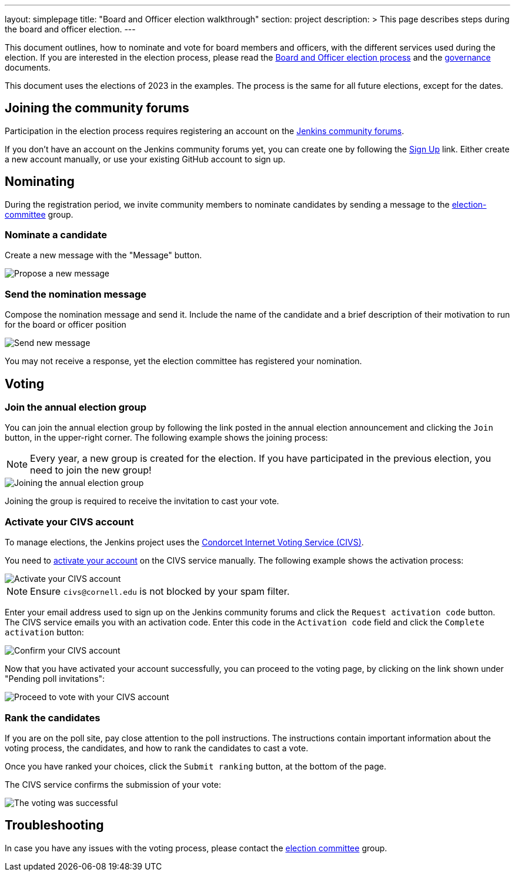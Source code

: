 ---
layout: simplepage
title: "Board and Officer election walkthrough"
section: project
description: >
  This page describes steps during the board and officer election.
---

This document outlines, how to nominate and vote for board members and officers, with the different services used during the election.
If you are interested in the election process, please read the link:../board-election-process[Board and Officer election process] and the link:../governance[governance] documents.

This document uses the elections of 2023 in the examples.
The process is the same for all future elections, except for the dates.

== Joining the community forums

Participation in the election process requires registering an account on the link:https://community.jenkins.io/[Jenkins community forums].

If you don't have an account on the Jenkins community forums yet, you can create one by following the link:https://community.jenkins.io/signup[Sign Up] link.
Either create a new account manually, or use your existing GitHub account to sign up.

== Nominating

During the registration period, we invite community members to nominate candidates by sending a message to the link:https://community.jenkins.io/g/election-committee[election-committee] group.

=== Nominate a candidate

Create a new message with the "Message" button.

image::../project/election-walkthrough-screenshots/new-message.png[Propose a new message]

=== Send the nomination message

Compose the nomination message and send it.
Include the name of the candidate and a brief description of their motivation to run for the board or officer position

image::../project/election-walkthrough-screenshots/send-message.png[Send new message]

You may not receive a response, yet the election committee has registered your nomination.

== Voting

=== Join the annual election group

You can join the annual election group by following the link posted in the annual election announcement and clicking the `Join` button, in the upper-right corner.
The following example shows the joining process:

NOTE: Every year, a new group is created for the election.
If you have participated in the previous election, you need to join the new group!

image::../project/election-walkthrough-screenshots/join-election-group.png[Joining the annual election group]

Joining the group is required to receive the invitation to cast your vote.

=== Activate your CIVS account

To manage elections, the Jenkins project uses the link:https://civs1.civs.us/[Condorcet Internet Voting Service (CIVS)].

You need to link:https://civs1.civs.us/cgi-bin/opt_in.pl[activate your account] on the CIVS service manually.
The following example shows the activation process:

image::../project/election-walkthrough-screenshots/activate-civs-account.png[Activate your CIVS account]

NOTE: Ensure `civs@cornell.edu` is not blocked by your spam filter.

Enter your email address used to sign up on the Jenkins community forums and click the `Request activation code` button.
The CIVS service emails you with an activation code. Enter this code in the `Activation code` field and click the `Complete activation` button:

image::../project/election-walkthrough-screenshots/confirm-civs-account.png[Confirm your CIVS account]

Now that you have activated your account successfully, you can proceed to the voting page, by clicking on the link shown under "Pending poll invitations":

image::../project/election-walkthrough-screenshots/proceed-to-vote.png[Proceed to vote with your CIVS account]

=== Rank the candidates

If you are on the poll site, pay close attention to the poll instructions.
The instructions contain important information about the voting process, the candidates, and how to rank the candidates to cast a vote.

Once you have ranked your choices, click the `Submit ranking` button, at the bottom of the page.

The CIVS service confirms the submission of your vote:

image::../project/election-walkthrough-screenshots/voting-successful.png[The voting was successful]

== Troubleshooting

In case you have any issues with the voting process, please contact the link:https://community.jenkins.io/g/election-committee[election committee] group.

